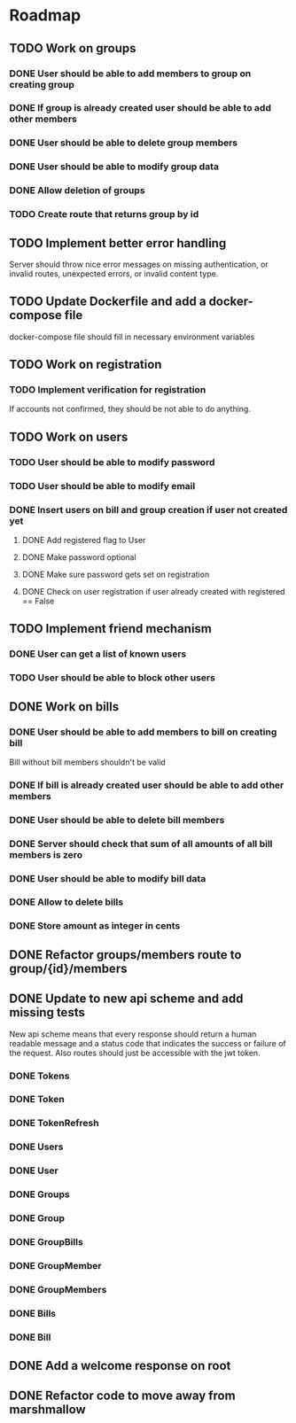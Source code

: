 * Roadmap

** TODO Work on groups
*** DONE User should be able to add members to group on creating group
*** DONE If group is already created user should be able to add other members
*** DONE User should be able to delete group members
*** DONE User should be able to modify group data
*** DONE Allow deletion of groups
*** TODO Create route that returns group by id


** TODO Implement better error handling
   Server should throw nice error messages on missing authentication, or
   invalid routes, unexpected errors, or invalid content type.


** TODO Update Dockerfile and add a docker-compose file
   docker-compose file should fill in necessary environment variables


** TODO Work on registration
*** TODO Implement verification for registration
    If accounts not confirmed, they should be not able to do anything.


** TODO Work on users
*** TODO User should be able to modify password
*** TODO User should be able to modify email
*** DONE Insert users on bill and group creation if user not created yet
**** DONE Add registered flag to User
**** DONE Make password optional
**** DONE Make sure password gets set on registration
**** DONE Check on user registration if user already created with registered == False


** TODO Implement friend mechanism
*** DONE User can get a list of known users
*** TODO User should be able to block other users


** DONE Work on bills
*** DONE User should be able to add members to bill on creating bill
    Bill without bill members shouldn't be valid
*** DONE If bill is already created user should be able to add other members
*** DONE User should be able to delete bill members
*** DONE Server should check that sum of all amounts of all bill members is zero
*** DONE User should be able to modify bill data
*** DONE Allow to delete bills
*** DONE Store amount as integer in cents


** DONE Refactor groups/members route to group/{id}/members

** DONE Update to new api scheme and add missing tests
   New api scheme means that every response should return a
   human readable message and a status code that indicates the success
   or failure of the request. Also routes should just be accessible
   with the jwt token.
*** DONE Tokens
*** DONE Token
*** DONE TokenRefresh
*** DONE Users
*** DONE User
*** DONE Groups
*** DONE Group
*** DONE GroupBills
*** DONE GroupMember
*** DONE GroupMembers
*** DONE Bills
*** DONE Bill


** DONE Add a welcome response on root


** DONE Refactor code to move away from marshmallow
